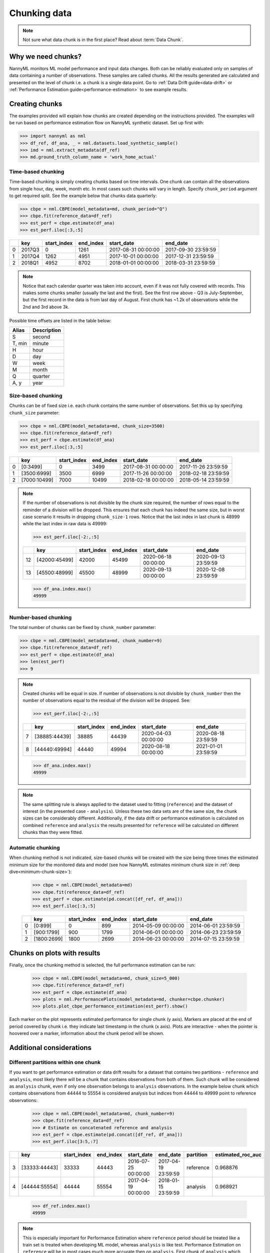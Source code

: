 .. _chunk-data:

=============
Chunking data
=============

.. note::
    Not sure what data chunk is in the first place? Read about :term:`Data Chunk`.

Why we need chunks?
===================
NannyML monitors ML model performance and input data changes. Both can be reliably evaluated only on samples
of data containing a number of observations. These samples are called chunks. All the results generated are
calculated and presented on the level of chunk i.e. a chunk is a single data point. Go to
:ref:`Data Drift guide<data-drift>` or :ref:`Performance Estimation guide<performance-estimation>` to see example
results.


Creating chunks
===============

The examples provided will explain how chunks are created depending on the instructions provided. The examples will be run based on performance estimation flow on NannyML synthetic dataset. Set up first with:

.. code-block:: python

    >>> import nannyml as nml
    >>> df_ref, df_ana, _ = nml.datasets.load_synthetic_sample()
    >>> imd = nml.extract_metadata(df_ref)
    >>> md.ground_truth_column_name = 'work_home_actual'



Time-based chunking
~~~~~~~~~~~~~~~~~~~
Time-based chunking is simply creating chunks based on time intervals. One chunk can contain all the observations
from single hour, day, week, month etc. In most cases such chunks will vary in length. Specify ``chunk_period`` argument
to get required split. See the example below that chunks data quarterly:

.. code-block:: python

    >>> cbpe = nml.CBPE(model_metadata=md, chunk_period="Q")
    >>> cbpe.fit(reference_data=df_ref)
    >>> est_perf = cbpe.estimate(df_ana)
    >>> est_perf.iloc[:3,:5]

+----+--------+---------------+-------------+---------------------+---------------------+
|    | key    |   start_index |   end_index | start_date          | end_date            |
+====+========+===============+=============+=====================+=====================+
|  0 | 2017Q3 |             0 |        1261 | 2017-08-31 00:00:00 | 2017-09-30 23:59:59 |
+----+--------+---------------+-------------+---------------------+---------------------+
|  1 | 2017Q4 |          1262 |        4951 | 2017-10-01 00:00:00 | 2017-12-31 23:59:59 |
+----+--------+---------------+-------------+---------------------+---------------------+
|  2 | 2018Q1 |          4952 |        8702 | 2018-01-01 00:00:00 | 2018-03-31 23:59:59 |
+----+--------+---------------+-------------+---------------------+---------------------+

.. note::
    Notice that each calendar quarter was taken into account, even if it was not fully covered with records.
    This makes some chunks smaller (usually the last and the first). See the first row above - Q3 is July-September,
    but the first record in the data is from last day of August. First chunk has ~1.2k of observations while the 2nd
    and 3rd above 3k.

Possible time offsets are listed in the table below:

+------------+------------+
| Alias      | Description|
+============+============+
| S          | second     |
+------------+------------+
| T, min     | minute     |
+------------+------------+
| H          | hour       |
+------------+------------+
| D          | day        |
+------------+------------+
| W          | week       |
+------------+------------+
| M          | month      |
+------------+------------+
| Q          | quarter    |
+------------+------------+
| A, y       | year       |
+------------+------------+


Size-based chunking
~~~~~~~~~~~~~~~~~~~
Chunks can be of fixed size i.e. each chunk contains the same number of observations. Set this up by specifying
``chunk_size`` parameter:

.. code-block:: python

    >>> cbpe = nml.CBPE(model_metadata=md, chunk_size=3500)
    >>> cbpe.fit(reference_data=df_ref)
    >>> est_perf = cbpe.estimate(df_ana)
    >>> est_perf.iloc[:3,:5]

+----+--------------+---------------+-------------+---------------------+---------------------+
|    | key          |   start_index |   end_index | start_date          | end_date            |
+====+==============+===============+=============+=====================+=====================+
|  0 | [0:3499]     |             0 |        3499 | 2017-08-31 00:00:00 | 2017-11-26 23:59:59 |
+----+--------------+---------------+-------------+---------------------+---------------------+
|  1 | [3500:6999]  |          3500 |        6999 | 2017-11-26 00:00:00 | 2018-02-18 23:59:59 |
+----+--------------+---------------+-------------+---------------------+---------------------+
|  2 | [7000:10499] |          7000 |       10499 | 2018-02-18 00:00:00 | 2018-05-14 23:59:59 |
+----+--------------+---------------+-------------+---------------------+---------------------+


.. note::
    If the number of observations is not divisible by the chunk size required, the number of rows equal to the
    reminder of a division will be dropped. This ensures that each chunk has indeed the same size, but in worst case
    scenario it results in dropping ``chunk_size-1`` rows. Notice that the last index in last chunk is 48999 while
    the last index in raw data is 49999:

    .. code-block:: python

        >>> est_perf.iloc[-2:,:5]

    +----+---------------+---------------+-------------+---------------------+---------------------+
    |    | key           |   start_index |   end_index | start_date          | end_date            |
    +====+===============+===============+=============+=====================+=====================+
    | 12 | [42000:45499] |         42000 |       45499 | 2020-06-18 00:00:00 | 2020-09-13 23:59:59 |
    +----+---------------+---------------+-------------+---------------------+---------------------+
    | 13 | [45500:48999] |         45500 |       48999 | 2020-09-13 00:00:00 | 2020-12-08 23:59:59 |
    +----+---------------+---------------+-------------+---------------------+---------------------+

    .. code-block:: python

        >>> df_ana.index.max()
        49999


Number-based chunking
~~~~~~~~~~~~~~~~~~~~~
The total number of chunks can be fixed by ``chunk_number`` parameter:

.. code-block:: python

    >>> cbpe = nml.CBPE(model_metadata=md, chunk_number=9)
    >>> cbpe.fit(reference_data=df_ref)
    >>> est_perf = cbpe.estimate(df_ana)
    >>> len(est_perf)
    >>> 9

.. note::
    Created chunks will be equal in size. If number of observations is not divisible by ``chunk_number`` then the
    number of observations equal to the residual of the division will be dropped. See:

    .. code-block:: python

        >>> est_perf.iloc[-2:,:5]

    +----+---------------+---------------+-------------+---------------------+---------------------+
    |    | key           |   start_index |   end_index | start_date          | end_date            |
    +====+===============+===============+=============+=====================+=====================+
    |  7 | [38885:44439] |         38885 |       44439 | 2020-04-03 00:00:00 | 2020-08-18 23:59:59 |
    +----+---------------+---------------+-------------+---------------------+---------------------+
    |  8 | [44440:49994] |         44440 |       49994 | 2020-08-18 00:00:00 | 2021-01-01 23:59:59 |
    +----+---------------+---------------+-------------+---------------------+---------------------+

    .. code-block:: python

        >>> df_ana.index.max()
        49999

.. note::
    The same splitting rule is always applied to the dataset used to fitting (``reference``) and the dataset of
    interest (in the presented case - ``analysis``). Unless these two data sets are of the same size, the chunk sizes
    can be considerably different. Additionally, if the data drift or performance estimation is calculated on
    combined ``reference`` and ``analysis`` the results presented for ``reference`` will be calculated on different
    chunks than they were fitted.

Automatic chunking
~~~~~~~~~~~~~~~~~~

When chunking method is not indicated, size-based chunks will be created with the size being three times the
estimated minimum size for the monitored data and model (see how NannyML estimates minimum chunk size in :ref:`deep
dive<minimum-chunk-size>`):

    .. code-block:: python

        >>> cbpe = nml.CBPE(model_metadata=md)
        >>> cbpe.fit(reference_data=df_ref)
        >>> est_perf = cbpe.estimate(pd.concat([df_ref, df_ana]))
        >>> est_perf.iloc[:3,:5]

    +----+-------------+---------------+-------------+---------------------+---------------------+
    |    | key         |   start_index |   end_index | start_date          | end_date            |
    +====+=============+===============+=============+=====================+=====================+
    |  0 | [0:899]     |             0 |         899 | 2014-05-09 00:00:00 | 2014-06-01 23:59:59 |
    +----+-------------+---------------+-------------+---------------------+---------------------+
    |  1 | [900:1799]  |           900 |        1799 | 2014-06-01 00:00:00 | 2014-06-23 23:59:59 |
    +----+-------------+---------------+-------------+---------------------+---------------------+
    |  2 | [1800:2699] |          1800 |        2699 | 2014-06-23 00:00:00 | 2014-07-15 23:59:59 |
    +----+-------------+---------------+-------------+---------------------+---------------------+

Chunks on plots with results
============================
Finally, once the chunking method is selected, the full performance estimation can be run:

    .. code-block:: python

        >>> cbpe = nml.CBPE(model_metadata=md, chunk_size=5_000)
        >>> cbpe.fit(reference_data=df_ref)
        >>> est_perf = cbpe.estimate(df_ana)
        >>> plots = nml.PerformancePlots(model_metadata=md, chunker=cbpe.chunker)
        >>> plots.plot_cbpe_performance_estimation(est_perf).show()

.. image:: ../_static/guide-chunking_your_data-pe_plot.svg

Each marker on the plot represents estimated performance for single chunk (y axis). Markers are placed at the end of
period covered by chunk i.e. they indicate last timestamp in the chunk (x axis). Plots are interactive - when the
pointer is hoovered over a marker, information about the chunk period will be shown.

Additional considerations
=========================
Different partitions within one chunk
~~~~~~~~~~~~~~~~~~~~~~~~~~~~~~~~~~~~~
If you want to get performance estimation or data drift results for a dataset that contains two
partitions - ``reference`` and ``analysis``, most likely there will be a chunk that contains  observations from both of
them. Such chunk will be considered as ``analysis`` chunk, even if only one observation belongs to ``analysis``
observations. In the example below chunk which contains observations from 44444 to 55554 is considered analysis but
indices from 44444 to 49999 point to reference observations:

    .. code-block:: python

        >>> cbpe = nml.CBPE(model_metadata=md, chunk_number=9)
        >>> cbpe.fit(reference_data=df_ref)
        >>> # Estimate on concatenated reference and analysis
        >>> est_perf = cbpe.estimate(pd.concat([df_ref, df_ana]))
        >>> est_perf.iloc[3:5,:7]


+----+---------------+---------------+-------------+---------------------+---------------------+-------------+---------------------+
|    | key           |   start_index |   end_index | start_date          | end_date            | partition   |   estimated_roc_auc |
+====+===============+===============+=============+=====================+=====================+=============+=====================+
|  3 | [33333:44443] |         33333 |       44443 | 2016-07-25 00:00:00 | 2017-04-19 23:59:59 | reference   |            0.968876 |
+----+---------------+---------------+-------------+---------------------+---------------------+-------------+---------------------+
|  4 | [44444:55554] |         44444 |       55554 | 2017-04-19 00:00:00 | 2018-01-15 23:59:59 | analysis    |            0.968921 |
+----+---------------+---------------+-------------+---------------------+---------------------+-------------+---------------------+

    .. code-block:: python

        >>> df_ref.index.max()
        49999

.. note::
    This is especially important for Performance Estimation where ``reference`` period should be treated like a train
    set is treated when developing ML model, whereas ``analysis`` is like test. Performance Estimation on
    ``reference`` will be in most cases much more accurate then on ``analysis``. First chunk of ``analysis`` which
    contains some of the ``reference`` observations will be affected by this. Be aware when interpreting the
    results.


Underpopulated chunks
~~~~~~~~~~~~~~~~~~~~~
Depending on the selected chunking method and the provided datasets, some chunks may be very small. In fact, they
might so small that results obtained are governed by noise rather than actual signal. NannyML estimates minimum chunk
size for the monitored data and model provided (see how in :ref:`deep dive<minimum-chunk-size>`). If some of the chunks
created are smaller than the minimum chunk size, a warning will be raised. For example:

    .. code-block:: python

        >>> cbpe = nml.CBPE(model_metadata=md, chunk_period="Q")
        >>> cbpe.fit(reference_data=df_ref)
        >>> est_perf = cbpe.estimate(df_ana)
        UserWarning: The resulting list of chunks contains 1 underpopulated chunks.They contain too few records to be
        statistically relevant and might negatively influence the quality of calculations. Please consider splitting
        your data in a different way or continue at your own risk.

When the warning is about 1 chunk, it is usually the last chunk and this is due to the reasons described in above
sections. When there are more chunks mentioned - the selected splitting method is most likely not suitable.
Investigate that and be aware when analyzing results. See :ref:`deep dive<minimum-chunk-size>` to get a better
understanding.

Not enough chunks
~~~~~~~~~~~~~~~~~
Sometimes selected chunking method may result in not enough chunks being generated in the ``reference``
period. NannyML calculates thresholds based on variability of metrics on ``reference`` chunks (# TODO links here to
either deep dives or guides - depending where we describe thresholds for PE and DD). Having 6 chunks is far from
optimum but a reasonable minimum. If there is less than 6 chunks, warning will be raised:

    .. code-block:: python

        >>> cbpe = nml.CBPE(model_metadata=md, chunk_number=5)
        >>> cbpe.fit(reference_data=df_ref)
        >>> est_perf = cbpe.estimate(df_ana)
        UserWarning: The resulting number of chunks is too low.Please consider splitting your data in a different way or
        continue at your own risk.
